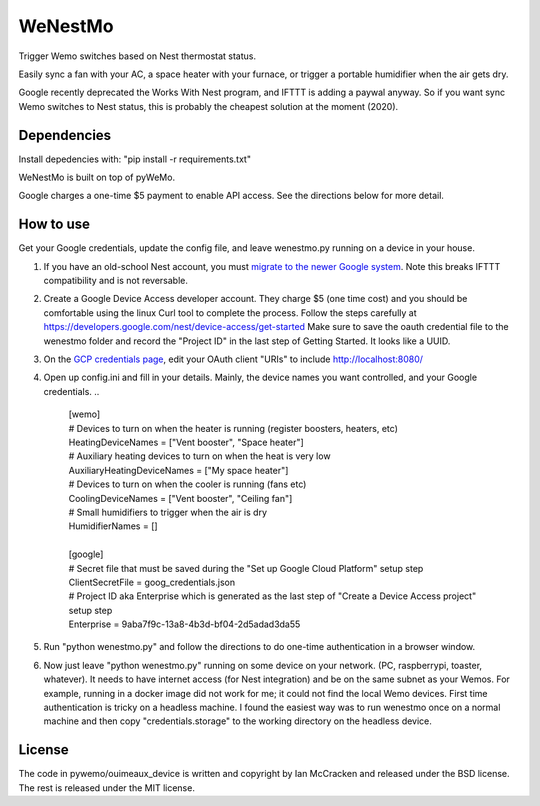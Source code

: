 WeNestMo
================================================================
Trigger Wemo switches based on Nest thermostat status.

Easily sync a fan with your AC, a space heater with your furnace, or trigger a portable humidifier when the air gets dry.

Google recently deprecated the Works With Nest program, and IFTTT is adding a paywal anyway. So if you want sync Wemo switches to Nest status, this is probably the cheapest solution at the moment (2020).

Dependencies
------------
Install depedencies with: "pip install -r requirements.txt"

WeNestMo is built on top of pyWeMo.

Google charges a one-time $5 payment to enable API access. See the directions below for more detail.

How to use
----------
Get your Google credentials, update the config file, and leave wenestmo.py running on a device in your house.


#.  If you have an old-school Nest account, you must `migrate to the newer Google system <https://support.google.com/googlenest/answer/9297676?p=migration-account-faq>`_. Note this breaks IFTTT compatibility and is not reversable.
#.  Create a Google Device Access developer account. They charge $5 (one time cost) and you should be comfortable using the linux Curl tool to complete the process. Follow the steps carefully at https://developers.google.com/nest/device-access/get-started
    Make sure to save the oauth credential file to the wenestmo folder and record the "Project ID" in the last step of Getting Started. It looks like a UUID.
#.  On the `GCP credentials page <https://console.developers.google.com/apis/credentials>`_, edit your OAuth client "URIs" to include http://localhost:8080/
#.  Open up config.ini and fill in your details. Mainly, the device names you want controlled, and your Google credentials.
    ..
        | [wemo]
        | # Devices to turn on when the heater is running (register boosters, heaters, etc)
        | HeatingDeviceNames = ["Vent booster", "Space heater"]
        | # Auxiliary heating devices to turn on when the heat is very low
        | AuxiliaryHeatingDeviceNames = ["My space heater"]
        | # Devices to turn on when the cooler is running (fans etc)
        | CoolingDeviceNames = ["Vent booster", "Ceiling fan"]
        | # Small humidifiers to trigger when the air is dry
        | HumidifierNames = []
        |
        | [google]
        | # Secret file that must be saved during the "Set up Google Cloud Platform" setup step
        | ClientSecretFile = goog_credentials.json
        | # Project ID aka Enterprise which is generated as the last step of "Create a Device Access project" setup step
        | Enterprise = 9aba7f9c-13a8-4b3d-bf04-2d5adad3da55
#.  Run "python wenestmo.py" and follow the directions to do one-time authentication in a browser window.
#.  Now just leave "python wenestmo.py" running on some device on your network. (PC, raspberrypi, toaster, whatever). It needs to have internet access (for Nest integration) and be on the same subnet as your Wemos. For example, running in a docker image did not work for me; it could not find the local Wemo devices. First time authentication is tricky on a headless machine. I found the easiest way was to run wenestmo once on a normal machine and then copy "credentials.storage" to the working directory on the headless device.

License
-------
The code in pywemo/ouimeaux_device is written and copyright by Ian McCracken and released under the BSD license. The rest is released under the MIT license.
